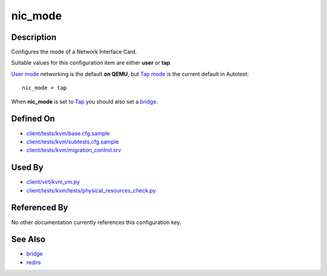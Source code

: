 
nic\_mode
=========

Description
-----------

Configures the mode of a Network Interface Card.

Suitable values for this configuration item are either **user** or
**tap**.

`User
mode <http://wiki.qemu.org/Documentation/Networking#User_Networking_.28SLIRP.29>`_
networking is the default **on QEMU**, but `Tap
mode <http://wiki.qemu.org/Documentation/Networking#Tap>`_ is the
current default in Autotest:

::

    nic_mode = tap

When **nic\_mode** is set to
`Tap <http://wiki.qemu.org/Documentation/Networking#Tap>`_ you should
also set a `bridge <bridge>`_.

Defined On
----------

-  `client/tests/kvm/base.cfg.sample <https://github.com/autotest/autotest/blob/master/client/tests/kvm/base.cfg.sample>`_
-  `client/tests/kvm/subtests.cfg.sample <https://github.com/autotest/autotest/blob/master/client/tests/kvm/subtests.cfg.sample>`_
-  `client/tests/kvm/migration\_control.srv <https://github.com/autotest/autotest/blob/master/client/tests/kvm/migration_control.srv>`_

Used By
-------

-  `client/virt/kvm\_vm.py <https://github.com/autotest/autotest/blob/master/client/virt/kvm_vm.py>`_
-  `client/tests/kvm/tests/physical\_resources\_check.py <https://github.com/autotest/autotest/blob/master/client/tests/kvm/tests/physical_resources_check.py>`_

Referenced By
-------------

No other documentation currently references this configuration key.

See Also
--------

-  `bridge <bridge>`_
-  `redirs <redirs>`_

